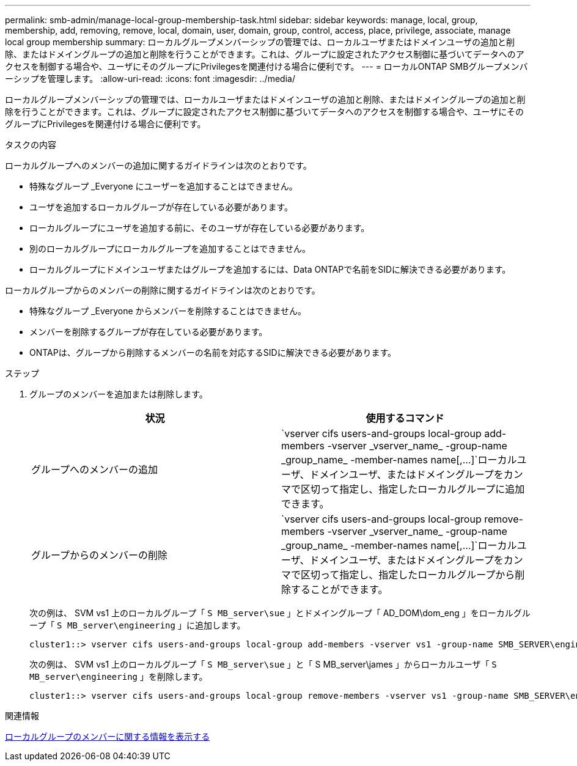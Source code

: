 ---
permalink: smb-admin/manage-local-group-membership-task.html 
sidebar: sidebar 
keywords: manage, local, group, membership, add, removing, remove, local, domain, user, domain, group, control, access, place, privilege, associate, manage local group membership 
summary: ローカルグループメンバーシップの管理では、ローカルユーザまたはドメインユーザの追加と削除、またはドメイングループの追加と削除を行うことができます。これは、グループに設定されたアクセス制御に基づいてデータへのアクセスを制御する場合や、ユーザにそのグループにPrivilegesを関連付ける場合に便利です。 
---
= ローカルONTAP SMBグループメンバーシップを管理します。
:allow-uri-read: 
:icons: font
:imagesdir: ../media/


[role="lead"]
ローカルグループメンバーシップの管理では、ローカルユーザまたはドメインユーザの追加と削除、またはドメイングループの追加と削除を行うことができます。これは、グループに設定されたアクセス制御に基づいてデータへのアクセスを制御する場合や、ユーザにそのグループにPrivilegesを関連付ける場合に便利です。

.タスクの内容
ローカルグループへのメンバーの追加に関するガイドラインは次のとおりです。

* 特殊なグループ _Everyone にユーザーを追加することはできません。
* ユーザを追加するローカルグループが存在している必要があります。
* ローカルグループにユーザを追加する前に、そのユーザが存在している必要があります。
* 別のローカルグループにローカルグループを追加することはできません。
* ローカルグループにドメインユーザまたはグループを追加するには、Data ONTAPで名前をSIDに解決できる必要があります。


ローカルグループからのメンバーの削除に関するガイドラインは次のとおりです。

* 特殊なグループ _Everyone からメンバーを削除することはできません。
* メンバーを削除するグループが存在している必要があります。
* ONTAPは、グループから削除するメンバーの名前を対応するSIDに解決できる必要があります。


.ステップ
. グループのメンバーを追加または削除します。
+
|===
| 状況 | 使用するコマンド 


 a| 
グループへのメンバーの追加
 a| 
`+vserver cifs users-and-groups local-group add-members -vserver _vserver_name_ -group-name _group_name_ -member-names name[,...]+`ローカルユーザ、ドメインユーザ、またはドメイングループをカンマで区切って指定し、指定したローカルグループに追加できます。



 a| 
グループからのメンバーの削除
 a| 
`+vserver cifs users-and-groups local-group remove-members -vserver _vserver_name_ -group-name _group_name_ -member-names name[,...]+`ローカルユーザ、ドメインユーザ、またはドメイングループをカンマで区切って指定し、指定したローカルグループから削除することができます。

|===
+
次の例は、 SVM vs1 上のローカルグループ「 `S MB_server\sue` 」とドメイングループ「 AD_DOM\dom_eng 」をローカルグループ「 `S MB_server\engineering` 」に追加します。

+
[listing]
----
cluster1::> vserver cifs users-and-groups local-group add-members -vserver vs1 -group-name SMB_SERVER\engineering -member-names SMB_SERVER\sue,AD_DOMAIN\dom_eng
----
+
次の例は、 SVM vs1 上のローカルグループ「 `S MB_server\sue` 」と「 S MB_server\james 」からローカルユーザ「 `S MB_server\engineering` 」を削除します。

+
[listing]
----
cluster1::> vserver cifs users-and-groups local-group remove-members -vserver vs1 -group-name SMB_SERVER\engineering -member-names SMB_SERVER\sue,SMB_SERVER\james
----


.関連情報
xref:display-members-local-groups-task.adoc[ローカルグループのメンバーに関する情報を表示する]
